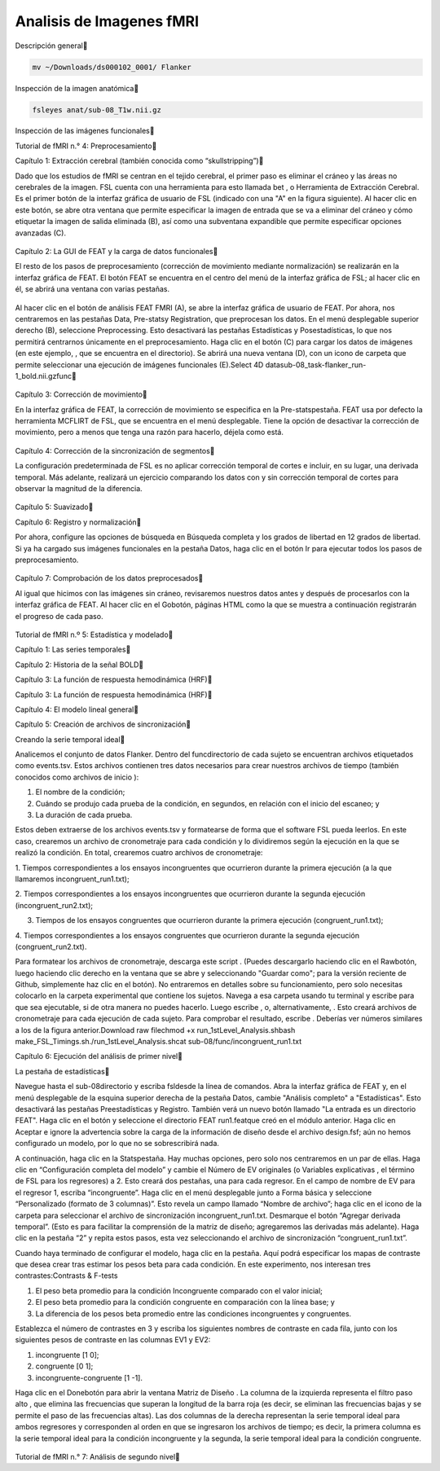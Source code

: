 Analisis de Imagenes fMRI
=========================

Descripción general

.. code:: Bash

   mv ~/Downloads/ds000102_0001/ Flanker

Inspección de la imagen anatómica


.. code:: Bash

   fsleyes anat/sub-08_T1w.nii.gz

Inspección de las imágenes funcionales

Tutorial de fMRI n.° 4: Preprocesamiento

Capítulo 1: Extracción cerebral (también conocida como “skullstripping”)

Dado que los estudios de fMRI se centran en el tejido cerebral, el primer paso es eliminar el cráneo y las 
áreas no cerebrales de la imagen. FSL cuenta con una herramienta para esto llamada bet , o Herramienta de 
Extracción Cerebral. Es el primer botón de la interfaz gráfica de usuario de FSL (indicado con una "A" en la 
figura siguiente). Al hacer clic en este botón, se abre otra ventana que permite especificar la imagen de 
entrada que se va a eliminar del cráneo y cómo etiquetar la imagen de salida eliminada (B), así como una 
subventana expandible que permite especificar opciones avanzadas (C).

.. figure:: FSL_BET_GUI.webp

Capítulo 2: La GUI de FEAT y la carga de datos funcionales

El resto de los pasos de preprocesamiento (corrección de movimiento mediante normalización) se realizarán en 
la interfaz gráfica de FEAT. El botón FEAT se encuentra en el centro del menú de la interfaz gráfica de FSL; 
al hacer clic en él, se abrirá una ventana con varias pestañas.

.. figure:: FEAT_GUI.png

Al hacer clic en el botón de análisis FEAT FMRI (A), se abre la interfaz gráfica de usuario de FEAT. Por 
ahora, nos centraremos en las pestañas Data, Pre-statsy Registration, que preprocesan los datos. En el menú 
desplegable superior derecho (B), seleccione Preprocessing. Esto desactivará las pestañas Estadísticas y 
Posestadísticas, lo que nos permitirá centrarnos únicamente en el preprocesamiento. Haga clic en el botón (C) 
para cargar los datos de imágenes (en este ejemplo, , que se encuentra en el directorio). Se abrirá una nueva 
ventana (D), con un icono de carpeta que permite seleccionar una ejecución de imágenes funcionales (E).Select 
4D datasub-08_task-flanker_run-1_bold.nii.gzfunc

.. figure:: FEAT_GUI_Demonstration.gif 

Capítulo 3: Corrección de movimiento


En la interfaz gráfica de FEAT, la corrección de movimiento se especifica en la Pre-statspestaña. FEAT usa 
por defecto la herramienta MCFLIRT de FSL, que se encuentra en el menú desplegable. Tiene la opción de 
desactivar la corrección de movimiento, pero a menos que tenga una razón para hacerlo, déjela como está.



.. figure:: FEAT_MCFLIRT.webp 

Capítulo 4: Corrección de la sincronización de segmentos

La configuración predeterminada de FSL es no aplicar corrección temporal de cortes e incluir, en su lugar, 
una derivada temporal. Más adelante, realizará un ejercicio comparando los datos con y sin corrección 
temporal de cortes para observar la magnitud de la diferencia.

.. figure:: Prestats_STC.webp 

Capítulo 5: Suavizado


Capítulo 6: Registro y normalización


Por ahora, configure las opciones de búsqueda en Búsqueda completa y los grados de libertad en 12 grados de 
libertad. Si ya ha cargado sus imágenes funcionales en la pestaña Datos, haga clic en el botón Ir para 
ejecutar todos los pasos de preprocesamiento.

.. figure:: Registration_Setup.gif 

Capítulo 7: Comprobación de los datos preprocesados

Al igual que hicimos con las imágenes sin cráneo, revisaremos nuestros datos antes y después de procesarlos 
con la interfaz gráfica de FEAT. Al hacer clic en el Gobotón, páginas HTML como la que se muestra a 
continuación registrarán el progreso de cada paso.


.. figure:: FEAT_HTML_Progress.webp 

Tutorial de fMRI n.º 5: Estadística y modelado

Capítulo 1: Las series temporales


Capítulo 2: Historia de la señal BOLD


Capítulo 3: La función de respuesta hemodinámica (HRF)


Capítulo 3: La función de respuesta hemodinámica (HRF)

Capítulo 4: El modelo lineal general

Capítulo 5: Creación de archivos de sincronización


Creando la serie temporal ideal

Analicemos el conjunto de datos Flanker. Dentro del funcdirectorio de cada sujeto se encuentran archivos 
etiquetados como events.tsv. Estos archivos contienen tres datos necesarios para crear nuestros archivos de 
tiempo (también conocidos como archivos de inicio ):

1. El nombre de la condición;

2. Cuándo se produjo cada prueba de la condición, en segundos, en relación con el inicio del escaneo; y

3. La duración de cada prueba.

Estos deben extraerse de los archivos events.tsv y formatearse de forma que el software FSL pueda leerlos. En 
este caso, crearemos un archivo de cronometraje para cada condición y lo dividiremos según la ejecución en la 
que se realizó la condición. En total, crearemos cuatro archivos de cronometraje:

1. Tiempos correspondientes a los ensayos incongruentes que ocurrieron durante la primera ejecución (a la que 
llamaremos incongruent_run1.txt);

2. Tiempos correspondientes a los ensayos incongruentes que ocurrieron durante la segunda ejecución 
(incongruent_run2.txt);

3. Tiempos de los ensayos congruentes que ocurrieron durante la primera ejecución (congruent_run1.txt);

4. Tiempos correspondientes a los ensayos congruentes que ocurrieron durante la segunda ejecución 
(congruent_run2.txt).

Para formatear los archivos de cronometraje, descarga este script . (Puedes descargarlo haciendo clic en el 
Rawbotón, luego haciendo clic derecho en la ventana que se abre y seleccionando "Guardar como"; para la 
versión reciente de Github, simplemente haz clic en el botón). No entraremos en detalles sobre su 
funcionamiento, pero solo necesitas colocarlo en la carpeta experimental que contiene los sujetos. Navega a 
esa carpeta usando tu terminal y escribe para que sea ejecutable, si de otra manera no puedes hacerlo. Luego 
escribe , o, alternativamente, . Esto creará archivos de cronometraje para cada ejecución de cada sujeto. 
Para comprobar el resultado, escribe . Deberías ver números similares a los de la figura anterior.Download 
raw filechmod +x run_1stLevel_Analysis.shbash make_FSL_Timings.sh./run_1stLevel_Analysis.shcat 
sub-08/func/incongruent_run1.txt

Capítulo 6: Ejecución del análisis de primer nivel

La pestaña de estadísticas

Navegue hasta el sub-08directorio y escriba fsldesde la línea de comandos. Abra la interfaz gráfica de FEAT 
y, en el menú desplegable de la esquina superior derecha de la pestaña Datos, cambie "Análisis completo" a 
"Estadísticas". Esto desactivará las pestañas Preestadísticas y Registro. También verá un nuevo botón llamado 
"La entrada es un directorio FEAT". Haga clic en el botón y seleccione el directorio FEAT run1.featque creó 
en el módulo anterior. Haga clic en Aceptar e ignore la advertencia sobre la carga de la información de 
diseño desde el archivo design.fsf; aún no hemos configurado un modelo, por lo que no se sobrescribirá nada.


A continuación, haga clic en la Statspestaña. Hay muchas opciones, pero solo nos centraremos en un par de 
ellas. Haga clic en “Configuración completa del modelo” y cambie el Número de EV originales (o Variables 
explicativas , el término de FSL para los regresores) a 2. Esto creará dos pestañas, una para cada regresor. 
En el campo de nombre de EV para el regresor 1, escriba “incongruente”. Haga clic en el menú desplegable 
junto a Forma básica y seleccione “Personalizado (formato de 3 columnas)”. Esto revela un campo llamado 
“Nombre de archivo”; haga clic en el icono de la carpeta para seleccionar el archivo de sincronización 
incongruent_run1.txt. Desmarque el botón “Agregar derivada temporal”. (Esto es para facilitar la comprensión 
de la matriz de diseño; agregaremos las derivadas más adelante). Haga clic en la pestaña “2” y repita estos 
pasos, esta vez seleccionando el archivo de sincronización “congruent_run1.txt”.



Cuando haya terminado de configurar el modelo, haga clic en la pestaña. Aquí podrá especificar los mapas de 
contraste que desea crear tras estimar los pesos beta para cada condición. En este experimento, nos interesan 
tres contrastes:Contrasts & F-tests

1. El peso beta promedio para la condición Incongruente comparado con el valor inicial;

2. El peso beta promedio para la condición congruente en comparación con la línea base; y

3. La diferencia de los pesos beta promedio entre las condiciones incongruentes y congruentes.

Establezca el número de contrastes en 3 y escriba los siguientes nombres de contraste en cada fila, junto con 
los siguientes pesos de contraste en las columnas EV1 y EV2:

1. incongruente [1 0];

2. congruente [0 1];

3. incongruente-congruente [1 -1].

Haga clic en el Donebotón para abrir la ventana Matriz de Diseño . La columna de la izquierda representa el 
filtro paso alto , que elimina las frecuencias que superan la longitud de la barra roja (es decir, se 
eliminan las frecuencias bajas y se permite el paso de las frecuencias altas). Las dos columnas de la derecha 
representan la serie temporal ideal para ambos regresores y corresponden al orden en que se ingresaron los 
archivos de tiempo; es decir, la primera columna es la serie temporal ideal para la condición incongruente y 
la segunda, la serie temporal ideal para la condición congruente.

.. figure:: Design_Matrix.webp 

Tutorial de fMRI n.° 7: Análisis de segundo nivel





